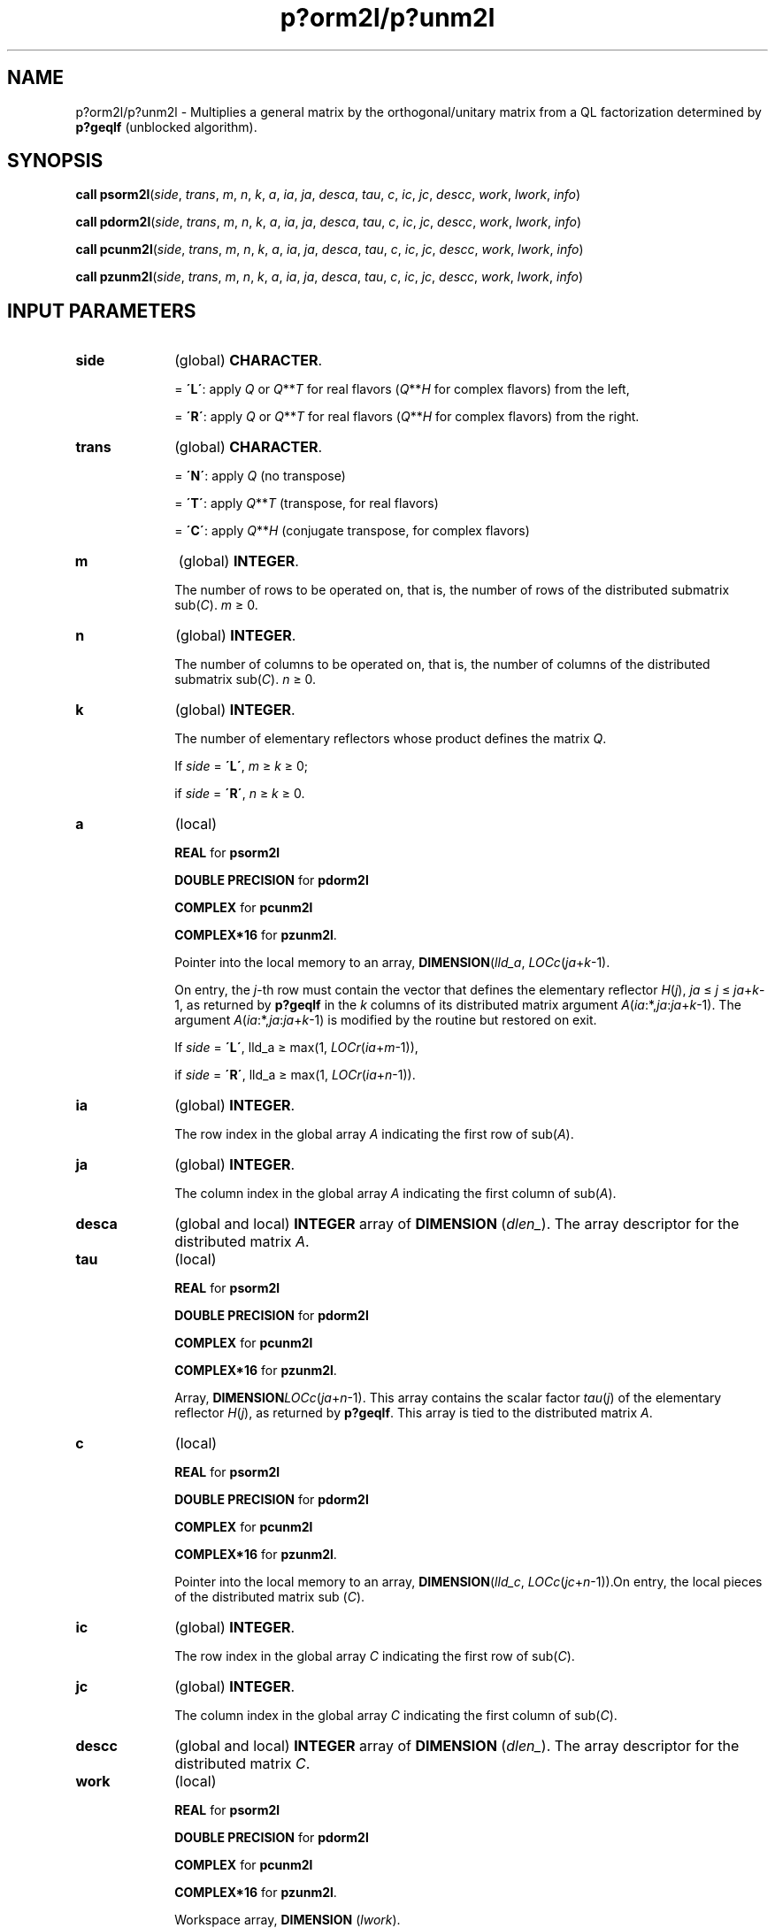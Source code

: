 .\" Copyright (c) 2002 \- 2008 Intel Corporation
.\" All rights reserved.
.\"
.TH p?orm2l/p?unm2l 3 "Intel Corporation" "Copyright(C) 2002 \- 2008" "Intel(R) Math Kernel Library"
.SH NAME
p?orm2l/p?unm2l \- Multiplies a general matrix by the orthogonal/unitary matrix from a QL factorization determined by \fBp?geqlf\fR (unblocked algorithm).
.SH SYNOPSIS
.PP
\fBcall psorm2l\fR(\fIside\fR, \fItrans\fR, \fIm\fR, \fIn\fR, \fIk\fR, \fIa\fR, \fIia\fR, \fIja\fR, \fIdesca\fR, \fItau\fR, \fIc\fR, \fIic\fR, \fIjc\fR, \fIdescc\fR, \fIwork\fR, \fIl\fR\fIwork\fR, \fIinfo\fR)
.PP
\fBcall pdorm2l\fR(\fIside\fR, \fItrans\fR, \fIm\fR, \fIn\fR, \fIk\fR, \fIa\fR, \fIia\fR, \fIja\fR, \fIdesca\fR, \fItau\fR, \fIc\fR, \fIic\fR, \fIjc\fR, \fIdescc\fR, \fIwork\fR, \fIl\fR\fIwork\fR, \fIinfo\fR)
.PP
\fBcall pcunm2l\fR(\fIside\fR, \fItrans\fR, \fIm\fR, \fIn\fR, \fIk\fR, \fIa\fR, \fIia\fR, \fIja\fR, \fIdesca\fR, \fItau\fR, \fIc\fR, \fIic\fR, \fIjc\fR, \fIdescc\fR, \fIwork\fR, \fIl\fR\fIwork\fR, \fIinfo\fR)
.PP
\fBcall pzunm2l\fR(\fIside\fR, \fItrans\fR, \fIm\fR, \fIn\fR, \fIk\fR, \fIa\fR, \fIia\fR, \fIja\fR, \fIdesca\fR, \fItau\fR, \fIc\fR, \fIic\fR, \fIjc\fR, \fIdescc\fR, \fIwork\fR, \fIl\fR\fIwork\fR, \fIinfo\fR)
.SH INPUT PARAMETERS

.TP 10
\fBside\fR
.NL
(global) \fBCHARACTER\fR. 
.IP
= \fB\'L\'\fR: apply \fIQ\fR or \fIQ\fR**\fIT\fR for real flavors (\fIQ\fR**\fIH\fR for complex flavors) from the left,
.IP
= \fB\'R\'\fR: apply \fIQ\fR or \fIQ\fR**\fIT\fR for real flavors (\fIQ\fR**\fIH\fR for complex flavors) from the right.
.TP 10
\fBtrans\fR
.NL
(global) \fBCHARACTER\fR. 
.IP
= \fB\'N\'\fR: apply \fIQ\fR (no transpose)
.IP
= \fB\'T\'\fR: apply \fIQ\fR**\fIT\fR (transpose, for real flavors)
.IP
= \fB\'C\'\fR: apply \fIQ\fR**\fIH\fR (conjugate transpose, for complex flavors)
.TP 10
\fBm\fR
.NL
(global) \fBINTEGER\fR. 
.IP
The number of rows to be operated on, that is, the number of rows of the distributed submatrix sub(\fIC\fR). \fIm \fR\(>= 0.
.TP 10
\fBn\fR
.NL
(global) \fBINTEGER\fR. 
.IP
The number of columns to be operated on, that is, the number of columns of the distributed submatrix sub(\fIC\fR). \fIn\fR \(>= 0.
.TP 10
\fBk\fR
.NL
(global) \fBINTEGER\fR. 
.IP
The number of elementary reflectors whose product defines the matrix \fIQ\fR. 
.IP
If \fIside\fR = \fB\'L\'\fR, \fIm \fR\(>=\fI k \fR\(>=  0;
.IP
if \fIside\fR = \fB\'R\'\fR, \fIn \fR\(>= \fIk \fR\(>= 0.
.TP 10
\fBa\fR
.NL
(local)
.IP
\fBREAL\fR for \fBpsorm2l\fR
.IP
\fBDOUBLE PRECISION\fR for \fBpdorm2l\fR
.IP
\fBCOMPLEX\fR for \fBpcunm2l\fR
.IP
\fBCOMPLEX*16\fR for \fBpzunm2l\fR. 
.IP
Pointer into the local memory to an array, \fBDIMENSION\fR(\fIlld\(ula\fR, \fILOCc\fR(\fIja\fR+\fIk\fR-1). 
.IP
On entry, the \fIj\fR-th row must contain the vector that defines the elementary reflector \fIH\fR(\fIj\fR), \fIja\fR \(<= \fIj\fR \(<= \fIja\fR+\fIk\fR-1, as returned by \fBp?geqlf\fR in the \fIk\fR columns of its distributed matrix argument \fIA\fR(\fIia\fR:*,\fIja\fR:\fIja\fR+\fIk\fR-1). The argument \fIA\fR(\fIia\fR:*,\fIja\fR:\fIja\fR+\fIk\fR-1) is modified by the routine but restored on exit. 
.IP
If \fIside\fR = \fB\'L\'\fR, lld\(ula \(>= max(1, \fILOCr\fR(\fIia\fR+\fIm\fR-1)), 
.IP
if \fIside\fR = \fB\'R\'\fR, lld\(ula \(>= max(1, \fILOCr\fR(\fIia\fR+\fIn\fR-1)).
.TP 10
\fBia\fR
.NL
(global) \fBINTEGER\fR. 
.IP
The row index in the global array \fIA\fR indicating the first row of sub(\fIA\fR).
.TP 10
\fBja\fR
.NL
(global) \fBINTEGER\fR. 
.IP
The column index in the global array \fIA\fR indicating the first column of sub(\fIA\fR).
.TP 10
\fBdesca\fR
.NL
(global and local) \fBINTEGER\fR array of \fBDIMENSION\fR (\fIdlen\(ul\fR). The array descriptor for the distributed matrix \fIA\fR. 
.TP 10
\fBtau\fR
.NL
(local) 
.IP
\fBREAL\fR for \fBpsorm2l\fR
.IP
\fBDOUBLE PRECISION\fR for \fBpdorm2l\fR
.IP
\fBCOMPLEX\fR for \fBpcunm2l\fR
.IP
\fBCOMPLEX*16\fR for \fBpzunm2l\fR. 
.IP
Array, \fBDIMENSION\fR\fILOCc\fR(\fIja\fR+\fIn\fR-1). This array contains the scalar factor \fItau\fR(\fIj\fR) of the elementary reflector \fIH\fR(\fIj\fR), as returned by \fBp?geqlf\fR. This array is tied to the distributed matrix \fIA\fR.
.TP 10
\fBc\fR
.NL
(local)
.IP
\fBREAL\fR for \fBpsorm2l\fR
.IP
\fBDOUBLE PRECISION\fR for \fBpdorm2l\fR
.IP
\fBCOMPLEX\fR for \fBpcunm2l\fR
.IP
\fBCOMPLEX*16\fR for \fBpzunm2l\fR. 
.IP
Pointer into the local memory to an array, \fBDIMENSION\fR(\fIlld\(ulc\fR, \fILOCc\fR(\fIjc\fR+\fIn\fR-1)).On entry, the local pieces of the distributed matrix sub (\fIC\fR).
.TP 10
\fBic\fR
.NL
(global) \fBINTEGER\fR. 
.IP
The row index in the global array \fIC\fR indicating the first row of sub(\fIC\fR).
.TP 10
\fBjc\fR
.NL
(global) \fBINTEGER\fR. 
.IP
The column index in the global array \fIC\fR indicating the first column of sub(\fIC\fR).
.TP 10
\fBdescc\fR
.NL
(global and local) \fBINTEGER\fR array of \fBDIMENSION\fR (\fIdlen\(ul\fR). The array descriptor for the distributed matrix \fIC\fR. 
.TP 10
\fBwork\fR
.NL
(local)
.IP
\fBREAL\fR for \fBpsorm2l\fR
.IP
\fBDOUBLE PRECISION\fR for \fBpdorm2l\fR
.IP
\fBCOMPLEX\fR for \fBpcunm2l\fR
.IP
\fBCOMPLEX*16\fR for \fBpzunm2l\fR. 
.IP
Workspace array, \fBDIMENSION\fR (\fIlwork\fR). 
.IP
On exit, \fIwork\fR(1) returns the minimal and optimal \fIlwork\fR.
.TP 10
\fBlwork\fR
.NL
(local or global) \fBINTEGER\fR. 
.IP
The dimension of the array \fIwork\fR. 
.IP
\fIlwork\fR is local input and must be at least 
.IP
if \fIside\fR = \fB\'L\'\fR, \fIlwork\fR \(>= \fImpc\fR0 + max(1, \fInqc\fR0), 
.IP
if \fIside\fR = \fB\'R\'\fR, \fIlwork\fR \(>= \fInqc\fR0 + max(max(1, \fImpc\fR0), numroc(\fBnumroc\fR(\fIn\fR+\fIicoffc\fR, \fInb\(ula\fR, 0, 0, \fInpcol\fR), \fInb\(ula\fR, 0, 0, \fIlcmq\fR)),
.IP
where \fI\fR
.IP
\fIlcmq\fR = \fIlcm\fR/\fInpcol\fR, 
.IP
lcm = iclm(\fInprow\fR, \fInpcol\fR),
.IP
\fIiroffc\fR = mod(\fIic-1\fR, \fImb\(ulc\fR), 
.IP
\fIicoffc\fR = mod(\fIjc-1\fR, \fInb\(ulc\fR), 
.IP
\fIicrow\fR = \fBindxg2p\fR(\fIic\fR, \fImb\(ulc\fR, \fImyrow\fR, \fIrsrc\fR\(ulc, \fInprow\fR), 
.IP
\fIiccol\fR = \fBindxg2p\fR(\fIjc\fR, \fInb\(ulc\fR, \fImycol\fR, \fIcsrc\fR\(ulc, \fInpcol\fR), 
.IP
\fIMqc0\fR = \fBnumroc\fR(\fIm\fR+\fIicoffc\fR, \fInb\(ulc\fR, \fImycol\fR, \fIicrow\fR, \fInprow\fR), 
.IP
\fINpc0\fR = \fBnumroc\fR(\fIn\fR+\fIiroffc\fR, \fImb\(ulc\fR, \fImyrow\fR, \fIiccol\fR, \fInpcol\fR)\fI\fR,
.IP
\fBilcm\fR, \fBindxg2p\fR, and \fBnumroc\fR are ScaLAPACK tool functions; \fImyrow\fR, \fImycol\fR, \fInprow\fR, and \fInpcol\fR can be determined by calling the subroutine \fBblacs\(ulgridinfo\fR. 
.IP
If \fIlwork\fR = -1, then \fIlwork\fR is global input and a workspace query is assumed; the routine only calculates the minimum and optimal size for all work arrays. Each of these values is returned in the first entry of the corresponding work array, and no error message is issued by \fBpxerbla\fR. 
.SH OUTPUT PARAMETERS

.TP 10
\fBc\fR
.NL
On exit, \fIc\fR is overwritten by \fIQ\fR*sub(\fIC\fR), or \fI\fR\fIQ\fR**\fIT\fR*sub(\fIC\fR)/ \fIQ\fR**\fIH\fR*sub(\fIC\fR),  or sub(\fIC\fR)*\fIQ\fR, or sub(\fIC\fR)*\fIQ\fR**\fIT\fR / sub(\fIC\fR)*\fIQ\fR**\fIH\fR
.TP 10
\fBwork\fR
.NL
On exit, \fIwork\fR(1) returns the minimal and optimal \fIlwork\fR.
.TP 10
\fBinfo\fR
.NL
(local) \fBINTEGER\fR.
.IP
= 0: successful exit 
.IP
< 0: if the \fIi\fR-th argument is an array and the \fIj\fR-entry had an illegal value,
.IP
then \fIinfo\fR = - (\fIi\fR*100+\fIj\fR),
.IP
if the \fIi\fR-th argument is a scalar and had an illegal value,
.IP
then \fIinfo\fR = -\fIi\fR.
.PP
.B NOTE:
The distributed submatrices \fIA\fR(\fIia\fR:*, \fIja\fR:*) and \fIC\fR(\fIic\fR:\fIic\fR+\fIm\fR-1,\fIjc\fR:\fIjc\fR+\fIn\fR-1) must verify some alignment properties, namely the following expressions should be true:
.PP
If \fIside\fR = \fB\'L\'\fR, ( \fImb\(ula\fR.eq.\fImb\(ulc\fR .AND. \fIiroffa\fR.eq.\fIiroffc\fR .AND. \fIiarow\fR.eq.\fIicrow\fR )
.PP
If \fIside\fR = \fB\'R\'\fR, ( \fImb\(ula\fR.eq.\fInb\(ulc\fR .AND. \fIiroffa\fR.eq.\fIiroffc\fR ).
